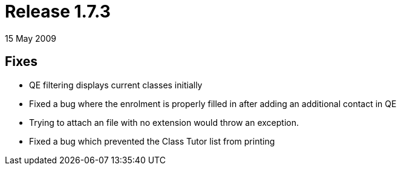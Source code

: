 = Release 1.7.3
15 May 2009


== Fixes

* QE filtering displays current classes initially
* Fixed a bug where the enrolment is properly filled in after adding an
additional contact in QE
* Trying to attach an file with no extension would throw an exception.
* Fixed a bug which prevented the Class Tutor list from printing
